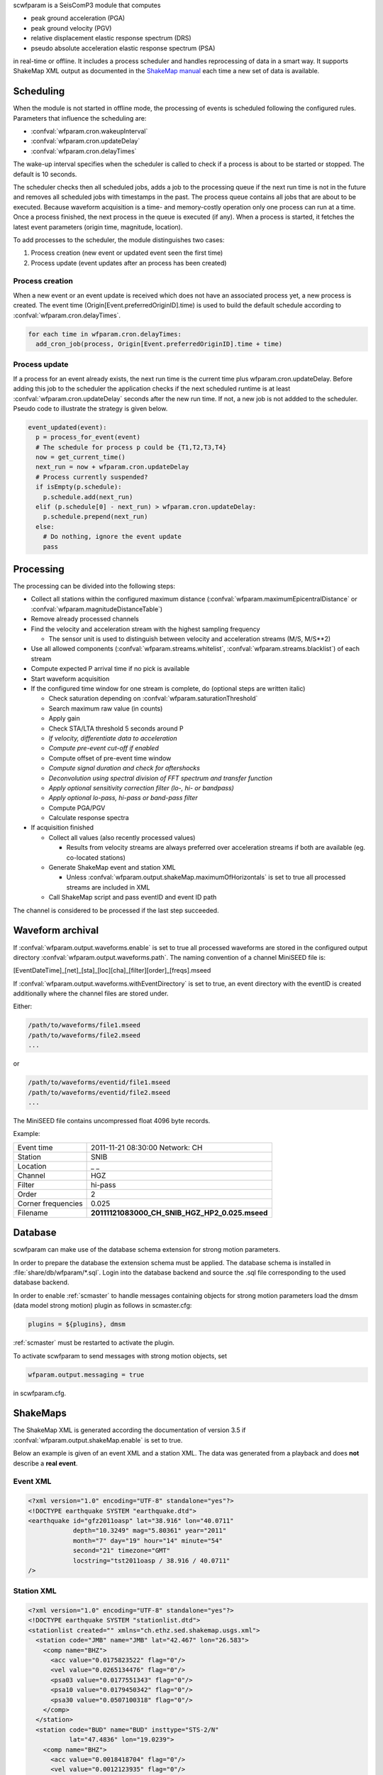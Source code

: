 scwfparam is a SeisComP3 module that computes

- peak ground acceleration (PGA)
- peak ground velocity (PGV)
- relative displacement elastic response spectrum (DRS)
- pseudo absolute acceleration elastic response spectrum (PSA)

in real-time or offline. It includes a process scheduler and handles
reprocessing of data in a smart way. It supports ShakeMap XML output as
documented in the
`ShakeMap manual <http://pubs.usgs.gov/tm/2005/12A01/pdf/508TM12-A1.pdf>`_ each
time a new set of data is available.

Scheduling
==========

When the module is not started in offline mode, the processing of events is
scheduled following the configured rules. Parameters that influence the
scheduling are:

- :confval:`wfparam.cron.wakeupInterval`
- :confval:`wfparam.cron.updateDelay`
- :confval:`wfparam.cron.delayTimes`

The wake-up interval specifies when the scheduler is called to check if a
process is about to be started or stopped. The default is 10 seconds.

The scheduler checks then all scheduled jobs, adds a job to the processing queue
if the next run time is not in the future and removes all scheduled jobs with
timestamps in the past. The process queue contains all jobs that are about to
be executed. Because waveform acquisition is a time- and memory-costly operation
only one process can run at a time. Once a process finished, the next process in
the queue is executed (if any). When a process is started, it fetches the latest
event parameters (origin time, magnitude, location).

To add processes to the scheduler, the module distinguishes two cases:

1. Process creation (new event or updated event seen the first time)
2. Process update (event updates after an process has been created)


Process creation
----------------

When a new event or an event update is received which does not have an
associated process yet, a new process is created. The event
time (Origin[Event.preferredOriginID].time) is used to build the default
schedule according to :confval:`wfparam.cron.delayTimes`.

.. code-block:: py

   for each time in wfparam.cron.delayTimes:
     add_cron_job(process, Origin[Event.preferredOriginID].time + time)


Process update
--------------

If a process for an event already exists, the next run time is the current time
plus wfparam.cron.updateDelay. Before adding this job to the scheduler the
application checks if the next scheduled runtime is at least
:confval:`wfparam.cron.updateDelay` seconds after the new run time. If not, a
new job is not addded to the scheduler. Pseudo code to illustrate the strategy
is given below.

.. code-block:: py

   event_updated(event):
     p = process_for_event(event)
     # The schedule for process p could be {T1,T2,T3,T4}
     now = get_current_time()
     next_run = now + wfparam.cron.updateDelay
     # Process currently suspended?
     if isEmpty(p.schedule):
       p.schedule.add(next_run)
     elif (p.schedule[0] - next_run) > wfparam.cron.updateDelay:
       p.schedule.prepend(next_run)
     else:
       # Do nothing, ignore the event update
       pass


Processing
==========

The processing can be divided into the following steps:

- Collect all stations within the configured maximum distance
  (:confval:`wfparam.maximumEpicentralDistance` or
  :confval:`wfparam.magnitudeDistanceTable`)
- Remove already processed channels
- Find the velocity and acceleration stream with the highest sampling frequency

  - The sensor unit is used to distinguish between velocity and acceleration
    streams (M/S, M/S**2)

- Use all allowed components (:confval:`wfparam.streams.whitelist`,
  :confval:`wfparam.streams.blacklist`) of each stream
- Compute expected P arrival time if no pick is available
- Start waveform acquisition
- If the configured time window for one stream is complete, do (optional steps
  are written italic)

  - Check saturation depending on :confval:`wfparam.saturationThreshold`
  - Search maximum raw value (in counts)
  - Apply gain
  - Check STA/LTA threshold 5 seconds around P
  - *If velocity, differentiate data to acceleration*
  - *Compute pre-event cut-off if enabled*
  - Compute offset of pre-event time window
  - *Compute signal duration and check for aftershocks*
  - *Deconvolution using spectral division of FFT spectrum and transfer function*
  - *Apply optional sensitivity correction filter (lo-, hi- or bandpass)*
  - *Apply optional lo-pass, hi-pass or band-pass filter*
  - Compute PGA/PGV
  - Calculate response spectra

- If acquisition finished

  - Collect all values (also recently processed values)

    - Results from velocity streams are always preferred over acceleration
      streams if both are available (eg. co-located stations)

  - Generate ShakeMap event and station XML

    - Unless :confval:`wfparam.output.shakeMap.maximumOfHorizontals` is set
      to true all processed streams are included in XML

  - Call ShakeMap script and pass eventID and event ID path

The channel is considered to be processed if the last step succeeded.


Waveform archival
=================

If :confval:`wfparam.output.waveforms.enable` is set to true all processed
waveforms are stored in the configured output directory
:confval:`wfparam.output.waveforms.path`. The naming convention of a channel
MiniSEED file is:

[EventDateTime]_[net]_[sta]_[loc][cha]_[filter][order]_[freqs].mseed

If :confval:`wfparam.output.waveforms.withEventDirectory` is set to true, an
event directory with the eventID is created additionally where the channel
files are stored under.

Either:

.. code-block:: sh

   /path/to/waveforms/file1.mseed
   /path/to/waveforms/file2.mseed
   ...

or

.. code-block:: sh

   /path/to/waveforms/eventid/file1.mseed
   /path/to/waveforms/eventid/file2.mseed
   ...

The MiniSEED file contains uncompressed float 4096 byte records.

Example:

================== ==============================================
Event time         2011-11-21 08:30:00 Network: CH
Station            SNIB
Location           _ _
Channel            HGZ
Filter             hi-pass
Order              2
Corner frequencies 0.025
Filename           **20111121083000_CH_SNIB_HGZ_HP2_0.025.mseed**
================== ==============================================


Database
========

scwfparam can make use of the database schema extension for strong motion
parameters.

In order to prepare the database the extension schema must be applied. The
database schema is installed in :file:`share/db/wfparam/*.sql`. Login into the
database backend and source the .sql file corresponding to the used database
backend.

In order to enable :ref:`scmaster` to handle messages containing objects for
strong motion parameters load the dmsm (data model strong motion) plugin as
follows in scmaster.cfg:

.. code-block:: sh

   plugins = ${plugins}, dmsm


:ref:`scmaster` must be restarted to activate the plugin.

To activate scwfparam to send messages with strong motion objects, set

.. code-block:: sh

   wfparam.output.messaging = true

in scwfparam.cfg.


ShakeMaps
=========

The ShakeMap XML is generated according the documentation of version 3.5 if
:confval:`wfparam.output.shakeMap.enable` is set to true.

Below an example is given of an event XML and a station XML. The data was
generated from a playback and does **not** describe a **real event**.


Event XML
---------

.. code-block:: xml

   <?xml version="1.0" encoding="UTF-8" standalone="yes"?>
   <!DOCTYPE earthquake SYSTEM "earthquake.dtd">
   <earthquake id="gfz2011oasp" lat="38.916" lon="40.0711"
               depth="10.3249" mag="5.80361" year="2011"
               month="7" day="19" hour="14" minute="54"
               second="21" timezone="GMT"
               locstring="tst2011oasp / 38.916 / 40.0711"
   />


Station XML
-----------

.. code-block:: xml

   <?xml version="1.0" encoding="UTF-8" standalone="yes"?>
   <!DOCTYPE earthquake SYSTEM "stationlist.dtd">
   <stationlist created="" xmlns="ch.ethz.sed.shakemap.usgs.xml">
     <station code="JMB" name="JMB" lat="42.467" lon="26.583">
       <comp name="BHZ">
         <acc value="0.0175823522" flag="0"/>
         <vel value="0.0265134476" flag="0"/>
         <psa03 value="0.0177551343" flag="0"/>
         <psa10 value="0.0179450342" flag="0"/>
         <psa30 value="0.0507100318" flag="0"/>
       </comp>
     </station>
     <station code="BUD" name="BUD" insttype="STS-2/N"
              lat="47.4836" lon="19.0239">
       <comp name="BHZ">
         <acc value="0.0018418704" flag="0"/>
         <vel value="0.0012123935" flag="0"/>
         <psa03 value="0.0019287320" flag="0"/>
         <psa10 value="0.0033152716" flag="0"/>
         <psa30 value="0.0027636448" flag="0"/>
       </comp>
     </station>
     <station code="ANTO" name="ANTO" lat="39.868" lon="32.7934">
       <comp name="BHZ">
         <acc value="0.0322238962" flag="0"/>
         <vel value="0.0250842840" flag="0"/>
         <psa03 value="0.0326696355" flag="0"/>
         <psa10 value="0.0621788884" flag="0"/>
         <psa30 value="0.0903777107" flag="0"/>
       </comp>
     </station>
     <station code="GNI" name="GNI" lat="40.148" lon="44.741">
       <comp name="BHZ">
         <acc value="0.0760558909" flag="0"/>
         <vel value="0.0273735691" flag="0"/>
         <psa03 value="0.0818660133" flag="0"/>
         <psa10 value="0.1230812588" flag="0"/>
         <psa30 value="0.1682284546" flag="0"/>
       </comp>
     </station>
   </stationlist>


Examples
========

#. Running scwfparam offline with a multiplexed miniseed volume, an event xml
   and an inventory xml file. A hi-pass filter of 0.1hz (10secs) is used.
   Processing starts immediately and the application finishes when processing
   is done. The scheduler is disabled in offline mode.

   .. code-block:: sh

      scwfparam --offline -I vallorcine.mseed \
                --inventory-db vallorcine_inv.xml \
                --ep vallorcine.xml -E "Vallorcine.2005.09.08" \
                --lo-filter 0.1 --hi-filter 0

#. Running for a given event with scheduling enabled. Only the given event will
   be processed.

   .. code-block:: sh

      scwfparam -I arclink://localhost:18001 -E gfz2011oeej \
                -d mysql://sysop:sysop@localhost/seiscomp3

#. For running in real-time it is enough to add the module to the client list
   of the trunk package in seiscomp config.

#. Running with remote Arclink server

   To use a remote Arclink server it is
   enough to configure the record stream with -I:

   .. code-block:: sh

      scwfparam --offline -I vallorcine.mseed \
                --inventory-db vallorcine_inv.xml \
                --ep vallorcine.xml -E "Vallorcine.2005.09.08" \
                -I "arclink://arclink.ethz.ch:18002"

   Note that the default acquisition timeout of 30 seconds might not be enough
   to get all the requested data. If necessary, increase the value with
   parameter :confval:`wfparam.acquisition.initialTimeout`. This can also be
   reached on command line:

   .. code-block:: sh

      scwfparam --offline -I vallorcine.mseed \
                --inventory-db vallorcine_inv.xml \
                --ep vallorcine.xml -E "Vallorcine.2005.09.08" \
                -I "arclink://arclink.ethz.ch:18002" \
                --wfparam.acquisition.initialTimeout=300

#. Running with remote Seedlink server

   To use a remote Seedlink server it is enough to configure the record stream with -I:

   .. code-block:: sh

      scwfparam --offline -I vallorcine.mseed \
                --inventory-db vallorcine_inv.xml \
                --ep vallorcine.xml -E "Vallorcine.2005.09.08" \
                -I "slink://geofon.gfz-potsdam.de:18000"

